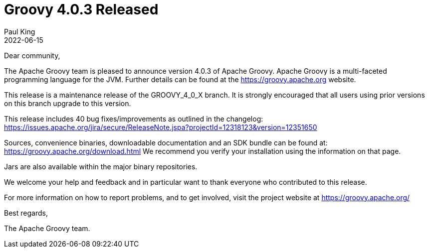 = Groovy 4.0.3 Released
Paul King
:revdate: 2022-06-15
:keywords: groovy, release
:description: Groovy 4.0.3 Release Announcement.

Dear community,

The Apache Groovy team is pleased to announce version 4.0.3 of Apache Groovy.
Apache Groovy is a multi-faceted programming language for the JVM.
Further details can be found at the https://groovy.apache.org website.

This release is a maintenance release of the GROOVY_4_0_X branch.
It is strongly encouraged that all users using prior
versions on this branch upgrade to this version.

This release includes 40 bug fixes/improvements as outlined in the changelog:
https://issues.apache.org/jira/secure/ReleaseNote.jspa?projectId=12318123&version=12351650

Sources, convenience binaries, downloadable documentation and an SDK
bundle can be found at: https://groovy.apache.org/download.html
We recommend you verify your installation using the information on that page.

Jars are also available within the major binary repositories.

We welcome your help and feedback and in particular want
to thank everyone who contributed to this release.

For more information on how to report problems, and to get involved,
visit the project website at https://groovy.apache.org/

Best regards,

The Apache Groovy team.